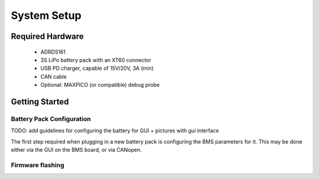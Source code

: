 System Setup
============

Required Hardware
-----------------

	- ADRD5161
	- 3S LiPo battery pack with an XT60 connector 
	- USB PD charger, capable of 15V/20V, 3A (min)
	- CAN cable
	- Optional: MAXPICO (or compatible) debug probe
	
Getting Started
---------------

Battery Pack Configuration
~~~~~~~~~~~~~~~~~~~~~~~~~~

TODO: add guidelines for configuring the battery for GUI + pictures with gui interface

The first step required when plugging in a new battery pack is configuring the BMS parameters for it. This may be done either via the GUI on the BMS board, or via CANopen.

Firmware flashing
~~~~~~~~~~~~~~~~~

